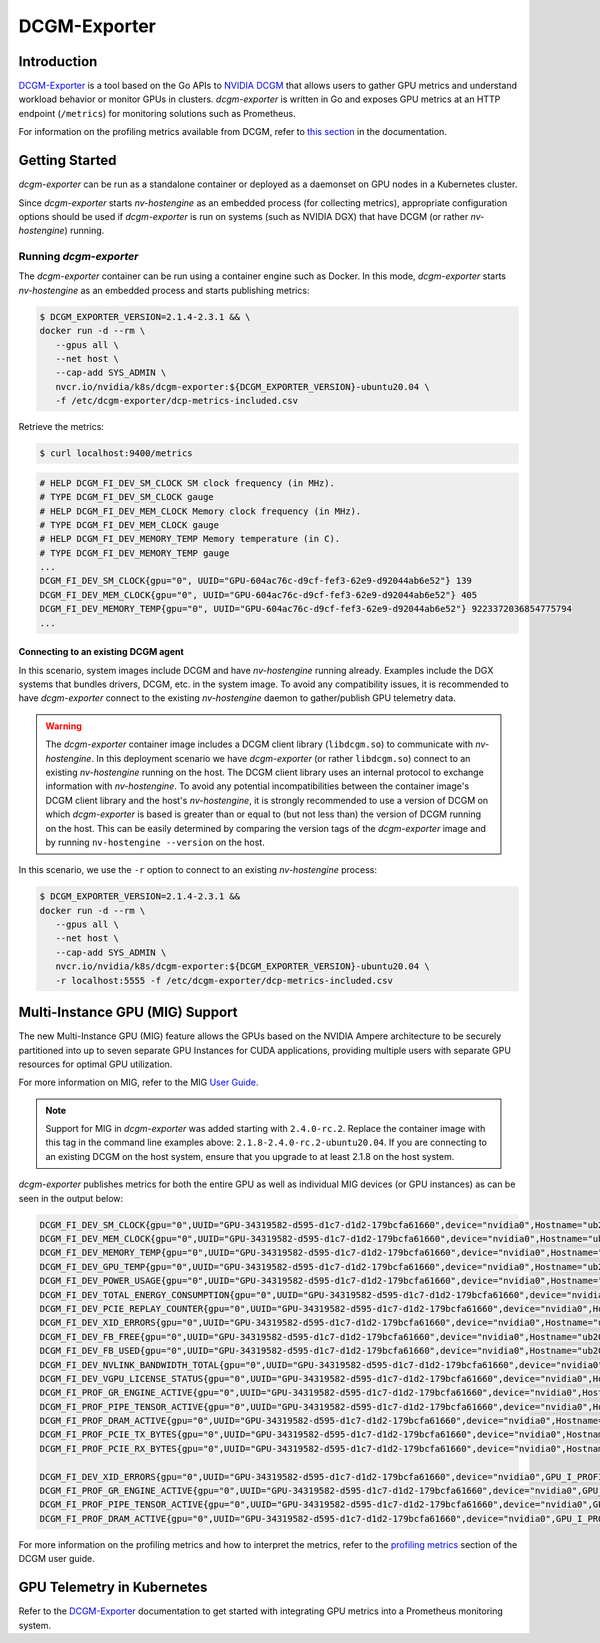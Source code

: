 .. Date: April 13 2021
.. Author: pramarao

.. _dcgm-exporter:

####################
DCGM-Exporter
####################

*************
Introduction
*************

`DCGM-Exporter <https://github.com/NVIDIA/gpu-monitoring-tools>`_ is a tool based on the 
Go APIs to `NVIDIA DCGM <https://developer.nvidia.com/dcgm>`_ that allows users to gather 
GPU metrics and understand workload behavior or monitor GPUs in clusters. `dcgm-exporter` is 
written in Go and exposes GPU metrics at an HTTP endpoint (``/metrics``) for monitoring solutions 
such as Prometheus. 

For information on the profiling metrics available from DCGM, refer to `this section <https://docs.nvidia.com/datacenter/dcgm/latest/dcgm-user-guide/feature-overview.html#profiling>`_ 
in the documentation. 

.. TODO: include a high-level diagram of the dcgm-exporter stack in Kubernetes

******************
Getting Started
******************

`dcgm-exporter` can be run as a standalone container or deployed as a 
daemonset on GPU nodes in a Kubernetes cluster. 

Since `dcgm-exporter` starts `nv-hostengine` as an embedded process (for collecting metrics), 
appropriate configuration options should be used if `dcgm-exporter` is run on systems (such as 
NVIDIA DGX) that have DCGM (or rather `nv-hostengine`) running. 

Running `dcgm-exporter`
-----------------------

The `dcgm-exporter` container can be run using a container engine such as Docker. In this mode, `dcgm-exporter` 
starts `nv-hostengine` as an embedded process and starts publishing metrics: 

.. code-block:: console

   $ DCGM_EXPORTER_VERSION=2.1.4-2.3.1 && \
   docker run -d --rm \
      --gpus all \
      --net host \
      --cap-add SYS_ADMIN \
      nvcr.io/nvidia/k8s/dcgm-exporter:${DCGM_EXPORTER_VERSION}-ubuntu20.04 \
      -f /etc/dcgm-exporter/dcp-metrics-included.csv

Retrieve the metrics: 

.. code-block:: console

   $ curl localhost:9400/metrics

.. code-block:: console

   # HELP DCGM_FI_DEV_SM_CLOCK SM clock frequency (in MHz).
   # TYPE DCGM_FI_DEV_SM_CLOCK gauge
   # HELP DCGM_FI_DEV_MEM_CLOCK Memory clock frequency (in MHz).
   # TYPE DCGM_FI_DEV_MEM_CLOCK gauge
   # HELP DCGM_FI_DEV_MEMORY_TEMP Memory temperature (in C).
   # TYPE DCGM_FI_DEV_MEMORY_TEMP gauge
   ...
   DCGM_FI_DEV_SM_CLOCK{gpu="0", UUID="GPU-604ac76c-d9cf-fef3-62e9-d92044ab6e52"} 139
   DCGM_FI_DEV_MEM_CLOCK{gpu="0", UUID="GPU-604ac76c-d9cf-fef3-62e9-d92044ab6e52"} 405
   DCGM_FI_DEV_MEMORY_TEMP{gpu="0", UUID="GPU-604ac76c-d9cf-fef3-62e9-d92044ab6e52"} 9223372036854775794
   ...   

Connecting to an existing DCGM agent
======================================

In this scenario, system images include DCGM and have `nv-hostengine` running already. Examples include 
the DGX systems that bundles drivers, DCGM, etc. in the system image. To avoid any compatibility issues, 
it is recommended to have `dcgm-exporter` connect to the existing `nv-hostengine` daemon to gather/publish 
GPU telemetry data.

.. warning:: 

   The `dcgm-exporter` container image includes a DCGM client library (``libdcgm.so``) to communicate with 
   `nv-hostengine`. In this deployment scenario we have `dcgm-exporter` (or rather ``libdcgm.so``) connect 
   to an existing `nv-hostengine` running on the host. The DCGM client library uses an internal protocol to exchange 
   information with `nv-hostengine`. To avoid any potential incompatibilities between the container image's DCGM client library 
   and the host's `nv-hostengine`, it is strongly recommended to use a version of DCGM on which `dcgm-exporter` is based is 
   greater than or equal to (but not less than) the version of DCGM running on the host. This can be easily determined by 
   comparing the version tags of the `dcgm-exporter` image and by running ``nv-hostengine --version`` on the host.

In this scenario, we use the ``-r`` option to connect to an existing `nv-hostengine` process:

.. code-block:: console

   $ DCGM_EXPORTER_VERSION=2.1.4-2.3.1 && 
   docker run -d --rm \
      --gpus all \
      --net host \
      --cap-add SYS_ADMIN \
      nvcr.io/nvidia/k8s/dcgm-exporter:${DCGM_EXPORTER_VERSION}-ubuntu20.04 \
      -r localhost:5555 -f /etc/dcgm-exporter/dcp-metrics-included.csv

*********************************
Multi-Instance GPU (MIG) Support
*********************************

The new Multi-Instance GPU (MIG) feature allows the GPUs based on the NVIDIA Ampere architecture to be 
securely partitioned into up to seven separate GPU Instances for CUDA applications, providing multiple users 
with separate GPU resources for optimal GPU utilization.

For more information on MIG, refer to the MIG `User Guide <https://docs.nvidia.com/datacenter/tesla/mig-user-guide/index.html>`_.

.. note::

   Support for MIG in `dcgm-exporter` was added starting with ``2.4.0-rc.2``. Replace the container image with this tag in the 
   command line examples above: ``2.1.8-2.4.0-rc.2-ubuntu20.04``. If you are connecting to an existing DCGM on the host system, 
   ensure that you upgrade to at least 2.1.8 on the host system.

`dcgm-exporter` publishes metrics for both the entire GPU as well as individual MIG devices (or GPU instances) 
as can be seen in the output below: 

.. code-block:: console

   DCGM_FI_DEV_SM_CLOCK{gpu="0",UUID="GPU-34319582-d595-d1c7-d1d2-179bcfa61660",device="nvidia0",Hostname="ub20-a100-k8s"} 1215
   DCGM_FI_DEV_MEM_CLOCK{gpu="0",UUID="GPU-34319582-d595-d1c7-d1d2-179bcfa61660",device="nvidia0",Hostname="ub20-a100-k8s"} 1215
   DCGM_FI_DEV_MEMORY_TEMP{gpu="0",UUID="GPU-34319582-d595-d1c7-d1d2-179bcfa61660",device="nvidia0",Hostname="ub20-a100-k8s"} 69
   DCGM_FI_DEV_GPU_TEMP{gpu="0",UUID="GPU-34319582-d595-d1c7-d1d2-179bcfa61660",device="nvidia0",Hostname="ub20-a100-k8s"} 61
   DCGM_FI_DEV_POWER_USAGE{gpu="0",UUID="GPU-34319582-d595-d1c7-d1d2-179bcfa61660",device="nvidia0",Hostname="ub20-a100-k8s"} 409.692000
   DCGM_FI_DEV_TOTAL_ENERGY_CONSUMPTION{gpu="0",UUID="GPU-34319582-d595-d1c7-d1d2-179bcfa61660",device="nvidia0",Hostname="ub20-a100-k8s"} 319159391
   DCGM_FI_DEV_PCIE_REPLAY_COUNTER{gpu="0",UUID="GPU-34319582-d595-d1c7-d1d2-179bcfa61660",device="nvidia0",Hostname="ub20-a100-k8s"} 0
   DCGM_FI_DEV_XID_ERRORS{gpu="0",UUID="GPU-34319582-d595-d1c7-d1d2-179bcfa61660",device="nvidia0",Hostname="ub20-a100-k8s"} 0
   DCGM_FI_DEV_FB_FREE{gpu="0",UUID="GPU-34319582-d595-d1c7-d1d2-179bcfa61660",device="nvidia0",Hostname="ub20-a100-k8s"} 35690
   DCGM_FI_DEV_FB_USED{gpu="0",UUID="GPU-34319582-d595-d1c7-d1d2-179bcfa61660",device="nvidia0",Hostname="ub20-a100-k8s"} 4845
   DCGM_FI_DEV_NVLINK_BANDWIDTH_TOTAL{gpu="0",UUID="GPU-34319582-d595-d1c7-d1d2-179bcfa61660",device="nvidia0",Hostname="ub20-a100-k8s"} 0
   DCGM_FI_DEV_VGPU_LICENSE_STATUS{gpu="0",UUID="GPU-34319582-d595-d1c7-d1d2-179bcfa61660",device="nvidia0",Hostname="ub20-a100-k8s"} 0
   DCGM_FI_PROF_GR_ENGINE_ACTIVE{gpu="0",UUID="GPU-34319582-d595-d1c7-d1d2-179bcfa61660",device="nvidia0",Hostname="ub20-a100-k8s"} 0.995630
   DCGM_FI_PROF_PIPE_TENSOR_ACTIVE{gpu="0",UUID="GPU-34319582-d595-d1c7-d1d2-179bcfa61660",device="nvidia0",Hostname="ub20-a100-k8s"} 0.929260
   DCGM_FI_PROF_DRAM_ACTIVE{gpu="0",UUID="GPU-34319582-d595-d1c7-d1d2-179bcfa61660",device="nvidia0",Hostname="ub20-a100-k8s"} 0.690789
   DCGM_FI_PROF_PCIE_TX_BYTES{gpu="0",UUID="GPU-34319582-d595-d1c7-d1d2-179bcfa61660",device="nvidia0",Hostname="ub20-a100-k8s"} 33011804
   DCGM_FI_PROF_PCIE_RX_BYTES{gpu="0",UUID="GPU-34319582-d595-d1c7-d1d2-179bcfa61660",device="nvidia0",Hostname="ub20-a100-k8s"} 97863601

   DCGM_FI_DEV_XID_ERRORS{gpu="0",UUID="GPU-34319582-d595-d1c7-d1d2-179bcfa61660",device="nvidia0",GPU_I_PROFILE="1g.5gb",GPU_I_ID="13",Hostname="ub20-a100-k8s"} 0
   DCGM_FI_PROF_GR_ENGINE_ACTIVE{gpu="0",UUID="GPU-34319582-d595-d1c7-d1d2-179bcfa61660",device="nvidia0",GPU_I_PROFILE="1g.5gb",GPU_I_ID="13",Hostname="ub20-a100-k8s"} 0.995687
   DCGM_FI_PROF_PIPE_TENSOR_ACTIVE{gpu="0",UUID="GPU-34319582-d595-d1c7-d1d2-179bcfa61660",device="nvidia0",GPU_I_PROFILE="1g.5gb",GPU_I_ID="13",Hostname="ub20-a100-k8s"} 0.930433
   DCGM_FI_PROF_DRAM_ACTIVE{gpu="0",UUID="GPU-34319582-d595-d1c7-d1d2-179bcfa61660",device="nvidia0",GPU_I_PROFILE="1g.5gb",GPU_I_ID="13",Hostname="ub20-a100-k8s"} 0.800339


For more information on the profiling metrics and how to interpret the metrics, refer to the `profiling metrics <https://docs.nvidia.com/datacenter/dcgm/latest/dcgm-user-guide/feature-overview.html#profiling>`_ 
section of the DCGM user guide.

****************************
GPU Telemetry in Kubernetes
****************************

Refer to the `DCGM-Exporter <https://docs.nvidia.com/datacenter/cloud-native/kubernetes/dcgme2e.html#gpu-telemetry>`_ documentation 
to get started with integrating GPU metrics into a Prometheus monitoring system.